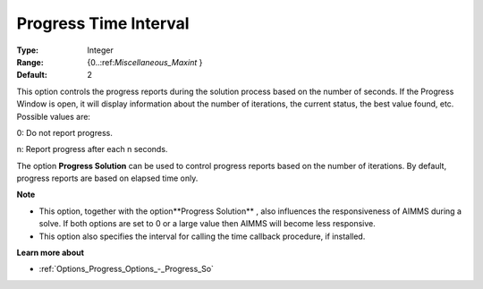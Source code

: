 

.. _Options_Progress_Options_-_Progress_Time_Interval:


Progress Time Interval
======================



:Type:	Integer	
:Range:	{0..:ref:`Miscellaneous_Maxint`  }	
:Default:	2	



This option controls the progress reports during the solution process based on the number of seconds. If the Progress Window is open, it will display information about the number of iterations, the current status, the best value found, etc. Possible values are:



0:	Do not report progress.	

n:	Report progress after each n seconds.	



The option **Progress Solution**  can be used to control progress reports based on the number of iterations. By default, progress reports are based on elapsed time only.



**Note** 

*	This option, together with the option**Progress Solution** , also influences the responsiveness of AIMMS during a solve. If both options are set to 0 or a large value then AIMMS will become less responsive.
*	This option also specifies the interval for calling the time callback procedure, if installed.




**Learn more about** 

*	:ref:`Options_Progress_Options_-_Progress_So` 
